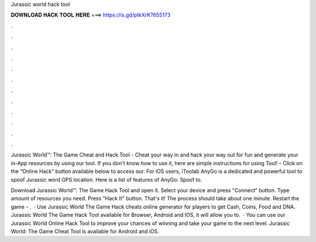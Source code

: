 Jurassic world hack tool



𝐃𝐎𝐖𝐍𝐋𝐎𝐀𝐃 𝐇𝐀𝐂𝐊 𝐓𝐎𝐎𝐋 𝐇𝐄𝐑𝐄 ===> https://is.gd/ptkXrK?655173



.



.



.



.



.



.



.



.



.



.



.



.

Jurassic World™: The Game Cheat and Hack Tool - Cheat your way in and hack your way out for fun and generate your in-App resources by using our tool. If you don't know how to use it, here are simple instructions for using Tool! – Click on the “Online Hack” button available below to access our. For iOS users, iToolab AnyGo is a dedicated and powerful tool to spoof Jurassic word GPS location. Here is a list of features of AnyGo: Spoof to.

Download Jurassic World™: The Game Hack Tool and open it. Select your device and press "Connect" button. Type amount of resources you need. Press "Hack It" button. That's it! The process should take about one minute. Restart the game - .  · Use Jurassic World The Game Hack cheats online generator for players to get Cash, Coins, Food and DNA. Jurassic World The Game Hack Tool available for Browser, Android and IOS, it will allow you to.  · You can use our Jurassic World Online Hack Tool to improve your chances of winning and take your game to the next level. Jurassic World: The Game Cheat Tool is available for Android and iOS.
